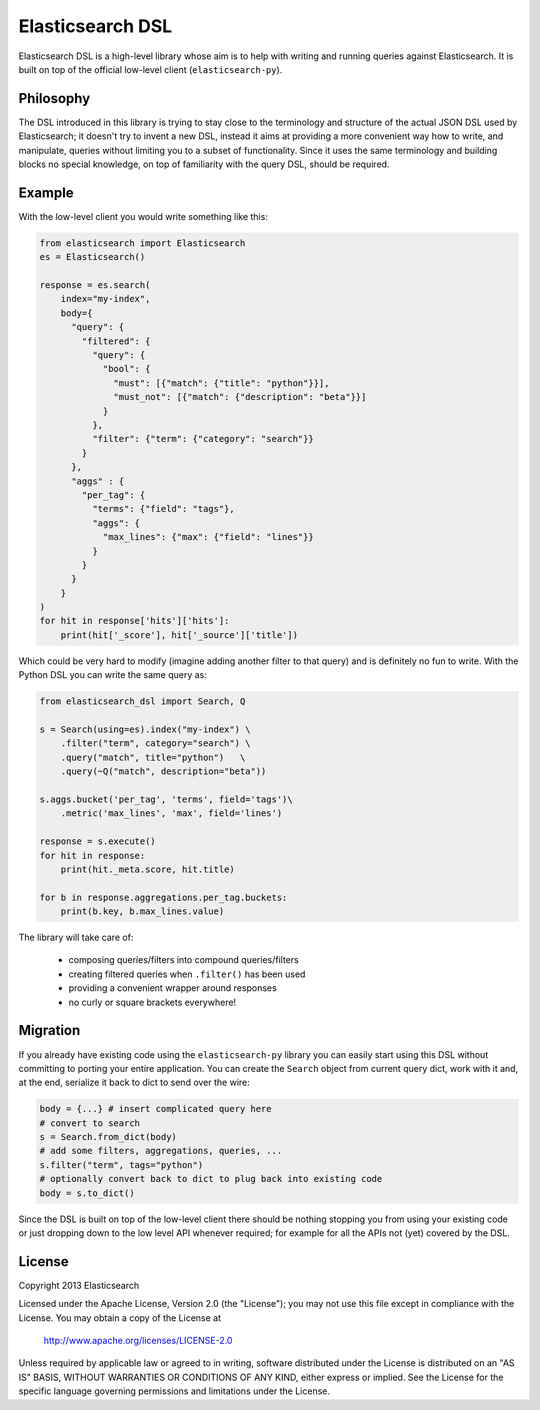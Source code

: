 Elasticsearch DSL
=================

Elasticsearch DSL is a high-level library whose aim is to help with writing and
running queries against Elasticsearch. It is built on top of the official
low-level client (``elasticsearch-py``).


Philosophy
----------

The DSL introduced in this library is trying to stay close to the terminology
and structure of the actual JSON DSL used by Elasticsearch; it doesn't try to
invent a new DSL, instead it aims at providing a more convenient way how to
write, and manipulate, queries without limiting you to a subset of
functionality. Since it uses the same terminology and building blocks no
special knowledge, on top of familiarity with the query DSL, should be
required.


Example
-------

With the low-level client you would write something like this:

.. code:: python

    from elasticsearch import Elasticsearch
    es = Elasticsearch()

    response = es.search(
        index="my-index",
        body={
          "query": {
            "filtered": {
              "query": {
                "bool": {
                  "must": [{"match": {"title": "python"}}],
                  "must_not": [{"match": {"description": "beta"}}]
                }
              },
              "filter": {"term": {"category": "search"}}
            }
          },
          "aggs" : {
            "per_tag": {
              "terms": {"field": "tags"},
              "aggs": {
                "max_lines": {"max": {"field": "lines"}}
              }
            }
          }
        }
    )
    for hit in response['hits']['hits']:
        print(hit['_score'], hit['_source']['title'])

Which could be very hard to modify (imagine adding another filter to that
query) and is definitely no fun to write. With the Python DSL you can write the
same query as:

.. code:: python

    from elasticsearch_dsl import Search, Q

    s = Search(using=es).index("my-index") \
        .filter("term", category="search") \
        .query("match", title="python")   \
        .query(~Q("match", description="beta"))

    s.aggs.bucket('per_tag', 'terms', field='tags')\
        .metric('max_lines', 'max', field='lines')

    response = s.execute()
    for hit in response:
        print(hit._meta.score, hit.title)

    for b in response.aggregations.per_tag.buckets:
        print(b.key, b.max_lines.value)

The library will take care of:

  * composing queries/filters into compound queries/filters

  * creating filtered queries when ``.filter()`` has been used

  * providing a convenient wrapper around responses

  * no curly or square brackets everywhere!


Migration
---------

If you already have existing code using the ``elasticsearch-py`` library you
can easily start using this DSL without committing to porting your entire
application. You can create the ``Search`` object from current query dict, work
with it and, at the end, serialize it back to dict to send over the wire:

.. code:: python

    body = {...} # insert complicated query here
    # convert to search
    s = Search.from_dict(body)
    # add some filters, aggregations, queries, ...
    s.filter("term", tags="python")
    # optionally convert back to dict to plug back into existing code
    body = s.to_dict()

Since the DSL is built on top of the low-level client there should be nothing
stopping you from using your existing code or just dropping down to the low
level API whenever required; for example for all the APIs not (yet) covered by
the DSL.


License
-------

Copyright 2013 Elasticsearch

Licensed under the Apache License, Version 2.0 (the "License");
you may not use this file except in compliance with the License.
You may obtain a copy of the License at

    http://www.apache.org/licenses/LICENSE-2.0

Unless required by applicable law or agreed to in writing, software
distributed under the License is distributed on an "AS IS" BASIS,
WITHOUT WARRANTIES OR CONDITIONS OF ANY KIND, either express or implied.
See the License for the specific language governing permissions and
limitations under the License.


